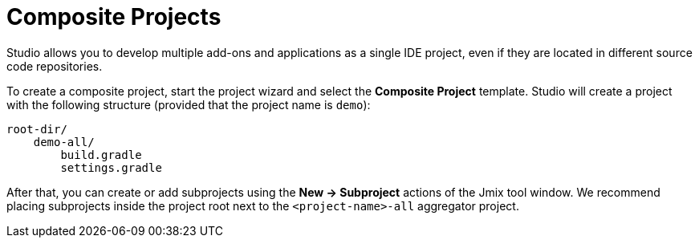 = Composite Projects

Studio allows you to develop multiple add-ons and applications as a single IDE project, even if they are located in different source code repositories.

To create a composite project, start the project wizard and select the *Composite Project* template. Studio will create a project with the following structure (provided that the project name is `demo`):

----
root-dir/
    demo-all/
        build.gradle
        settings.gradle
----

After that, you can create or add subprojects using the *New -> Subproject* actions of the Jmix tool window. We recommend placing subprojects inside the project root next to the `<project-name>-all` aggregator project.

